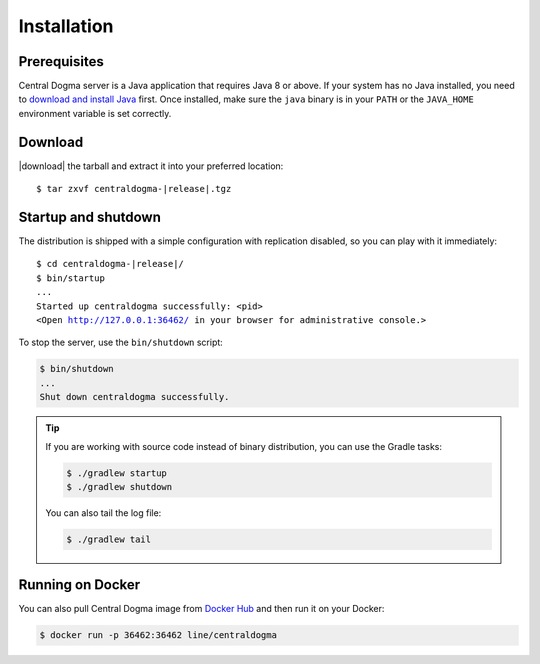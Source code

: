.. _setup-installation:

Installation
============

Prerequisites
-------------
Central Dogma server is a Java application that requires Java 8 or above. If your system has no Java installed,
you need to `download and install Java <https://adoptopenjdk.net/>`_ first.
Once installed, make sure the ``java`` binary is in your ``PATH`` or the ``JAVA_HOME`` environment variable is
set correctly.

Download
--------
|download| the tarball and extract it into your preferred location:

.. parsed-literal::
    :class: highlight-shell

    $ tar zxvf centraldogma-\ |release|\ .tgz

Startup and shutdown
--------------------
The distribution is shipped with a simple configuration with replication disabled, so you can play with it
immediately:

.. parsed-literal::
    :class: highlight-shell

    $ cd centraldogma-\ |release|\ /
    $ bin/startup
    ...
    Started up centraldogma successfully: <pid>
    <Open http://127.0.0.1:36462/ in your browser for administrative console.>

To stop the server, use the ``bin/shutdown`` script:

.. code-block:: shell

    $ bin/shutdown
    ...
    Shut down centraldogma successfully.

.. tip::

    If you are working with source code instead of binary distribution, you can use the Gradle tasks:

    .. code-block:: shell

        $ ./gradlew startup
        $ ./gradlew shutdown

    You can also tail the log file:

    .. code-block:: shell

        $ ./gradlew tail

Running on Docker
-----------------
You can also pull Central Dogma image from `Docker Hub <https://hub.docker.com/r/line/centraldogma/>`_
and then run it on your Docker:

.. code-block:: shell

    $ docker run -p 36462:36462 line/centraldogma

